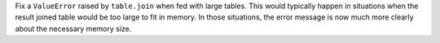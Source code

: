 Fix a ``ValueError`` raised by ``table.join`` when fed with large tables.
This would typically happen in situations when the result joined table would be
too large to fit in memory. In those situations, the error message is now much more
clearly about the necessary memory size.

